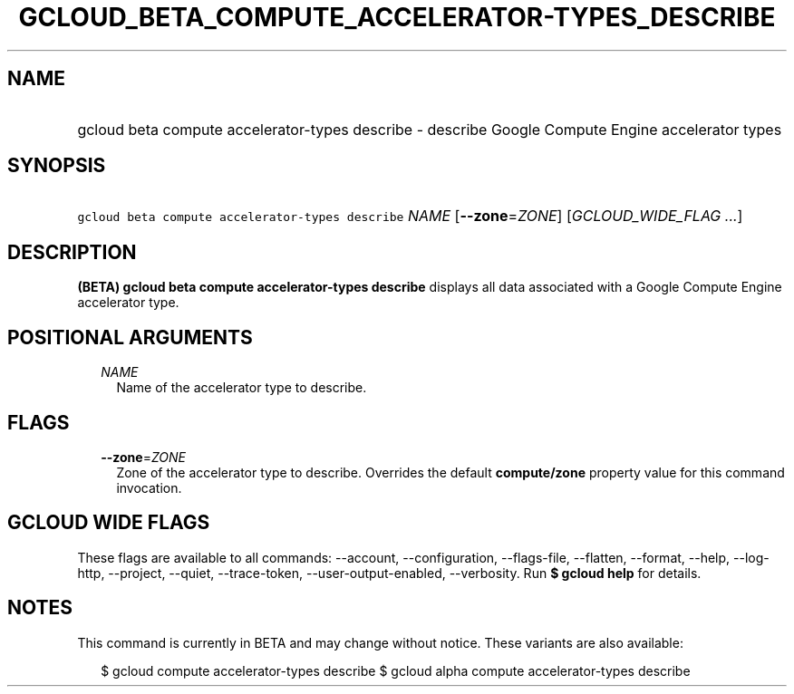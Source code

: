 
.TH "GCLOUD_BETA_COMPUTE_ACCELERATOR\-TYPES_DESCRIBE" 1



.SH "NAME"
.HP
gcloud beta compute accelerator\-types describe \- describe Google Compute Engine accelerator types



.SH "SYNOPSIS"
.HP
\f5gcloud beta compute accelerator\-types describe\fR \fINAME\fR [\fB\-\-zone\fR=\fIZONE\fR] [\fIGCLOUD_WIDE_FLAG\ ...\fR]



.SH "DESCRIPTION"

\fB(BETA)\fR \fBgcloud beta compute accelerator\-types describe\fR displays all
data associated with a Google Compute Engine accelerator type.



.SH "POSITIONAL ARGUMENTS"

.RS 2m
.TP 2m
\fINAME\fR
Name of the accelerator type to describe.


.RE
.sp

.SH "FLAGS"

.RS 2m
.TP 2m
\fB\-\-zone\fR=\fIZONE\fR
Zone of the accelerator type to describe. Overrides the default
\fBcompute/zone\fR property value for this command invocation.


.RE
.sp

.SH "GCLOUD WIDE FLAGS"

These flags are available to all commands: \-\-account, \-\-configuration,
\-\-flags\-file, \-\-flatten, \-\-format, \-\-help, \-\-log\-http, \-\-project,
\-\-quiet, \-\-trace\-token, \-\-user\-output\-enabled, \-\-verbosity. Run \fB$
gcloud help\fR for details.



.SH "NOTES"

This command is currently in BETA and may change without notice. These variants
are also available:

.RS 2m
$ gcloud compute accelerator\-types describe
$ gcloud alpha compute accelerator\-types describe
.RE

